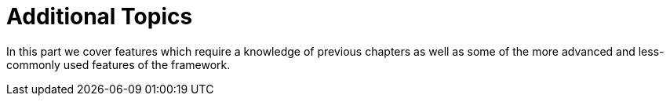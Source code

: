 = Additional Topics

In this part we cover features which require a knowledge of previous 
chapters as well as some of the more advanced and less-commonly used 
features of the framework.